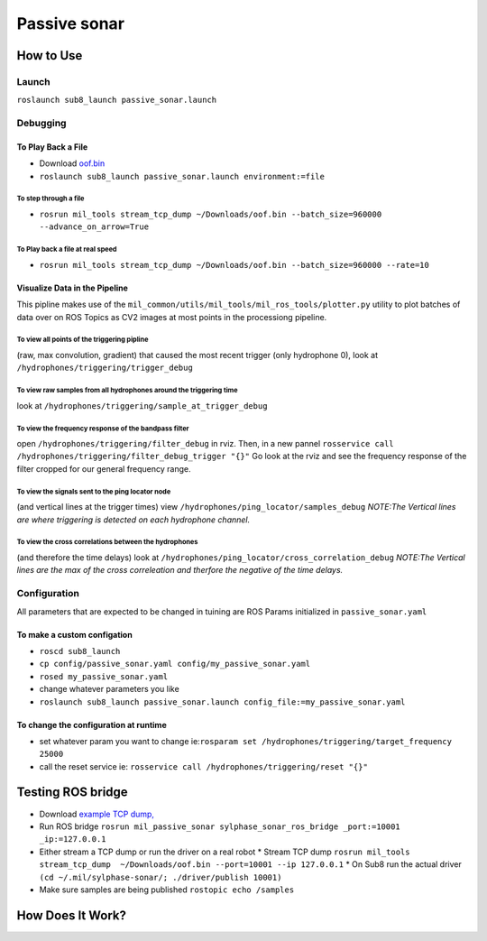 Passive sonar
=============


How to Use
----------

Launch
******
``roslaunch sub8_launch passive_sonar.launch``

Debugging
*********

To Play Back a File
^^^^^^^^^^^^^^^^^^^

* Download `oof.bin <http://sylphase.com/files/oof.bin>`_
* ``roslaunch sub8_launch passive_sonar.launch environment:=file``

To step through a file
______________________
* ``rosrun mil_tools stream_tcp_dump ~/Downloads/oof.bin --batch_size=960000 --advance_on_arrow=True``

To Play back a file at real speed
_________________________________
* ``rosrun mil_tools stream_tcp_dump ~/Downloads/oof.bin --batch_size=960000 --rate=10``


Visualize Data in the Pipeline
^^^^^^^^^^^^^^^^^^^^^^^^^^^^^^
This pipline makes use of the ``mil_common/utils/mil_tools/mil_ros_tools/plotter.py`` utility to plot batches of data over on ROS Topics as CV2 images at most points in the processiong pipeline.

To view all points of the triggering pipline
____________________________________________
(raw, max convolution, gradient) that caused the most recent trigger (only hydrophone 0), look at ``/hydrophones/triggering/trigger_debug``

To view raw samples from all hydrophones around the triggering time
____________________________________________________________________
look at ``/hydrophones/triggering/sample_at_trigger_debug``

To view the frequency response of the bandpass filter
_____________________________________________________
open ``/hydrophones/triggering/filter_debug`` in rviz. Then, in a new pannel ``rosservice call /hydrophones/triggering/filter_debug_trigger "{}"`` Go look at the rviz and see the frequency response of the filter cropped for our general frequency range.

To view the signals sent to the ping locator node
_________________________________________________
(and vertical lines at the trigger times) view ``/hydrophones/ping_locator/samples_debug``
*NOTE:The Vertical lines are where triggering is detected on each hydrophone channel.*

To view the cross correlations between the hydrophones
______________________________________________________
(and therefore the time delays) look at ``/hydrophones/ping_locator/cross_correlation_debug``
*NOTE:The Vertical lines are the max of the cross correleation and therfore the negative of the time delays.*


Configuration
*************
All parameters that are expected to be changed in tuining are ROS Params initialized in ``passive_sonar.yaml``

To make a custom configation
^^^^^^^^^^^^^^^^^^^^^^^^^^^^

* ``roscd sub8_launch``

* ``cp config/passive_sonar.yaml config/my_passive_sonar.yaml``

* ``rosed my_passive_sonar.yaml``

* change whatever parameters you like

* ``roslaunch sub8_launch passive_sonar.launch config_file:=my_passive_sonar.yaml``

To change the configuration at runtime
^^^^^^^^^^^^^^^^^^^^^^^^^^^^^^^^^^^^^^

* set whatever param you want to change ie:``rosparam set /hydrophones/triggering/target_frequency 25000``

* call the reset service ie: ``rosservice call /hydrophones/triggering/reset "{}"``


Testing ROS bridge
------------------
* Download `example TCP dump, <http://sylphase.com/files/oof.bin>`_
* Run ROS bridge ``rosrun mil_passive_sonar sylphase_sonar_ros_bridge _port:=10001 _ip:=127.0.0.1``
* Either stream a TCP dump or run the driver on a real robot
  * Stream TCP dump ``rosrun mil_tools stream_tcp_dump  ~/Downloads/oof.bin --port=10001 --ip 127.0.0.1``
  * On Sub8 run the actual driver ``(cd ~/.mil/sylphase-sonar/; ./driver/publish 10001)``
* Make sure samples are being published ``rostopic echo /samples``

How Does It Work?
-----------------

.. graphviz:: passive_sonar.dot
